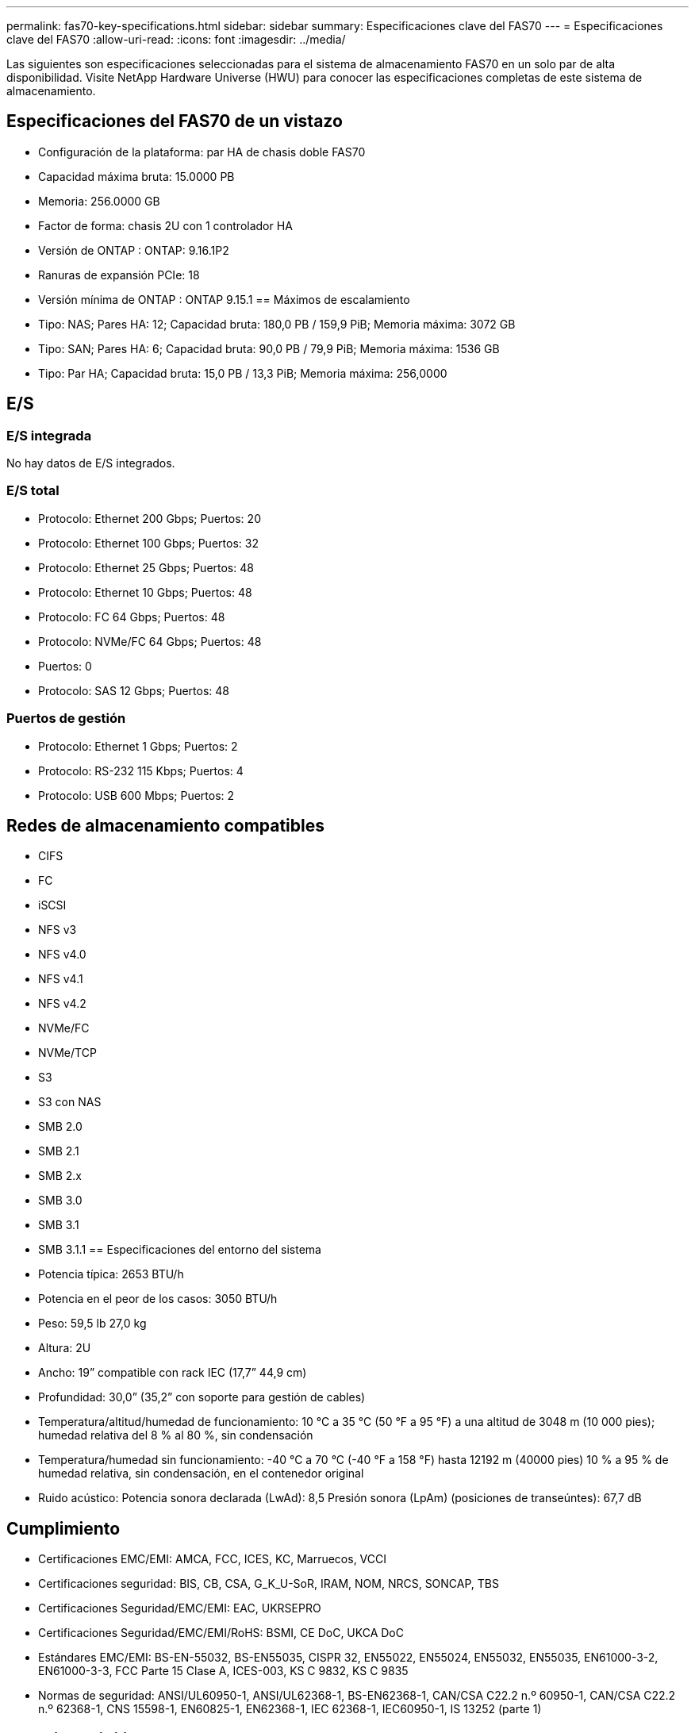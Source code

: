 ---
permalink: fas70-key-specifications.html 
sidebar: sidebar 
summary: Especificaciones clave del FAS70 
---
= Especificaciones clave del FAS70
:allow-uri-read: 
:icons: font
:imagesdir: ../media/


[role="lead"]
Las siguientes son especificaciones seleccionadas para el sistema de almacenamiento FAS70 en un solo par de alta disponibilidad.  Visite NetApp Hardware Universe (HWU) para conocer las especificaciones completas de este sistema de almacenamiento.



== Especificaciones del FAS70 de un vistazo

* Configuración de la plataforma: par HA de chasis doble FAS70
* Capacidad máxima bruta: 15.0000 PB
* Memoria: 256.0000 GB
* Factor de forma: chasis 2U con 1 controlador HA
* Versión de ONTAP : ONTAP: 9.16.1P2
* Ranuras de expansión PCIe: 18
* Versión mínima de ONTAP : ONTAP 9.15.1 == Máximos de escalamiento
* Tipo: NAS; Pares HA: 12; Capacidad bruta: 180,0 PB / 159,9 PiB; Memoria máxima: 3072 GB
* Tipo: SAN; Pares HA: 6; Capacidad bruta: 90,0 PB / 79,9 PiB; Memoria máxima: 1536 GB
* Tipo: Par HA; Capacidad bruta: 15,0 PB / 13,3 PiB; Memoria máxima: 256,0000




== E/S



=== E/S integrada

No hay datos de E/S integrados.



=== E/S total

* Protocolo: Ethernet 200 Gbps; Puertos: 20
* Protocolo: Ethernet 100 Gbps; Puertos: 32
* Protocolo: Ethernet 25 Gbps; Puertos: 48
* Protocolo: Ethernet 10 Gbps; Puertos: 48
* Protocolo: FC 64 Gbps; Puertos: 48
* Protocolo: NVMe/FC 64 Gbps; Puertos: 48
* Puertos: 0
* Protocolo: SAS 12 Gbps; Puertos: 48




=== Puertos de gestión

* Protocolo: Ethernet 1 Gbps; Puertos: 2
* Protocolo: RS-232 115 Kbps; Puertos: 4
* Protocolo: USB 600 Mbps; Puertos: 2




== Redes de almacenamiento compatibles

* CIFS
* FC
* iSCSI
* NFS v3
* NFS v4.0
* NFS v4.1
* NFS v4.2
* NVMe/FC
* NVMe/TCP
* S3
* S3 con NAS
* SMB 2.0
* SMB 2.1
* SMB 2.x
* SMB 3.0
* SMB 3.1
* SMB 3.1.1 == Especificaciones del entorno del sistema
* Potencia típica: 2653 BTU/h
* Potencia en el peor de los casos: 3050 BTU/h
* Peso: 59,5 lb 27,0 kg
* Altura: 2U
* Ancho: 19” compatible con rack IEC (17,7” 44,9 cm)
* Profundidad: 30,0” (35,2” con soporte para gestión de cables)
* Temperatura/altitud/humedad de funcionamiento: 10 °C a 35 °C (50 °F a 95 °F) a una altitud de 3048 m (10 000 pies); humedad relativa del 8 % al 80 %, sin condensación
* Temperatura/humedad sin funcionamiento: -40 °C a 70 °C (-40 °F a 158 °F) hasta 12192 m (40000 pies) 10 % a 95 % de humedad relativa, sin condensación, en el contenedor original
* Ruido acústico: Potencia sonora declarada (LwAd): 8,5 Presión sonora (LpAm) (posiciones de transeúntes): 67,7 dB




== Cumplimiento

* Certificaciones EMC/EMI: AMCA, FCC, ICES, KC, Marruecos, VCCI
* Certificaciones seguridad: BIS, CB, CSA, G_K_U-SoR, IRAM, NOM, NRCS, SONCAP, TBS
* Certificaciones Seguridad/EMC/EMI: EAC, UKRSEPRO
* Certificaciones Seguridad/EMC/EMI/RoHS: BSMI, CE DoC, UKCA DoC
* Estándares EMC/EMI: BS-EN-55032, BS-EN55035, CISPR 32, EN55022, EN55024, EN55032, EN55035, EN61000-3-2, EN61000-3-3, FCC Parte 15 Clase A, ICES-003, KS C 9832, KS C 9835
* Normas de seguridad: ANSI/UL60950-1, ANSI/UL62368-1, BS-EN62368-1, CAN/CSA C22.2 n.º 60950-1, CAN/CSA C22.2 n.º 62368-1, CNS 15598-1, EN60825-1, EN62368-1, IEC 62368-1, IEC60950-1, IS 13252 (parte 1)




== Alta disponibilidad

* Controlador de administración de placa base (BMC) basado en Ethernet e interfaz de administración ONTAP
* Controladores redundantes intercambiables en caliente
* Fuentes de alimentación redundantes intercambiables en caliente
* Gestión en banda de SAS a través de conexiones SAS para estanterías externas

